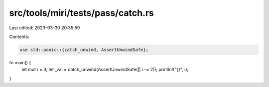src/tools/miri/tests/pass/catch.rs
==================================

Last edited: 2023-03-30 20:35:59

Contents:

.. code-block:: rs

    use std::panic::{catch_unwind, AssertUnwindSafe};

fn main() {
    let mut i = 3;
    let _val = catch_unwind(AssertUnwindSafe(|| i -= 2));
    println!("{}", i);
}


